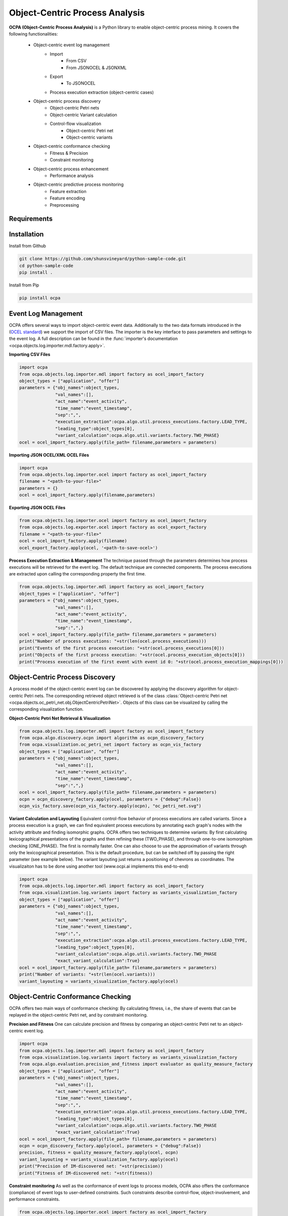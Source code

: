 Object-Centric Process Analysis
##########################



**OCPA (Object-Centric Process Analysis)** is a Python library to enable object-centric process mining.
It covers the following functionalities:
    - Object-centric event log management
        - Import
            - From CSV
            - From JSONOCEL & JSONXML
        - Export
            - To JSONOCEL
        - Process execution extraction (object-centric cases)
    - Object-centric process discovery
        - Object-centric Petri nets
        - Object-centric Variant calculation
        - Control-flow visualization
            - Object-centric Petri net
            - Object-centric variants
    - Object-centric conformance checking
        - Fitness & Precision
        - Constraint monitoring
    - Object-centric process enhancement
        - Performance analysis
    - Object-centric predictive process monitoring
        - Feature extraction
        - Feature encoding
        - Preprocessing


Requirements
------------



Installation
------------

Install from Github

.. code-block:: text

    git clone https://github.com/shunsvineyard/python-sample-code.git
    cd python-sample-code
    pip install .

Install from Pip

.. code-block:: text

    pip install ocpa

Event Log Management
--------------------

OCPA offers several ways to import object-centric event data. Additionally to the two data formats introduced in the
(`OCEL standard <www.ocel-standard.org>`_) we support the import of CSV files. The importer is the key interface to pass
parameters and settings to the event log. A full description can be found in the :func:`importer's documentation <ocpa.objects.log.importer.mdl.factory.apply>`.

**Importing CSV Files**

.. code-block:: python

    import ocpa
    from ocpa.objects.log.importer.mdl import factory as ocel_import_factory
    object_types = ["application", "offer"]
    parameters = {"obj_names":object_types,
                  "val_names":[],
                  "act_name":"event_activity",
                  "time_name":"event_timestamp",
                  "sep":",",
                  "execution_extraction":ocpa.algo.util.process_executions.factory.LEAD_TYPE,
                  "leading_type":object_types[0],
                  "variant_calculation":ocpa.algo.util.variants.factory.TWO_PHASE}
    ocel = ocel_import_factory.apply(file_path= filename,parameters = parameters)

**Importing JSON OCEL/XML OCEL Files**

.. code-block:: python

    import ocpa
    from ocpa.objects.log.importer.ocel import factory as ocel_import_factory
    filename = "<path-to-your-file>"
    parameters = {}
    ocel = ocel_import_factory.apply(filename,parameters)

**Exporting JSON OCEL Files**

.. code-block:: python

    from ocpa.objects.log.importer.ocel import factory as ocel_import_factory
    from ocpa.objects.log.exporter.ocel import factory as ocel_export_factory
    filename = "<path-to-your-file>"
    ocel = ocel_import_factory.apply(filename)
    ocel_export_factory.apply(ocel, '<path-to-save-ocel>')



**Process Execution Extraction & Management**
The technique passed through the parameters determines how process executions will be retrieved for the event log. The
default technique are connected components.
The process executions are extracted upon calling the corresponding property the first time.

.. code-block:: python

    from ocpa.objects.log.importer.mdl import factory as ocel_import_factory
    object_types = ["application", "offer"]
    parameters = {"obj_names":object_types,
                  "val_names":[],
                  "act_name":"event_activity",
                  "time_name":"event_timestamp",
                  "sep":",",}
    ocel = ocel_import_factory.apply(file_path= filename,parameters = parameters)
    print("Number of process executions: "+str(len(ocel.process_executions)))
    print("Events of the first process execution: "+str(ocel.process_executions[0]))
    print("Objects of the first process execution: "+str(ocel.process_execution_objects[0]))
    print("Process execution of the first event with event id 0: "+str(ocel.process_execution_mappings[0]))


Object-Centric Process Discovery
--------------------
A process model of the object-centric event log can be discovered by applying the discovery algorithm for object-centric Petri nets.
The corresponding retrieved object retrieved is of the class :class:`Object-centric Petri net <ocpa.objects.oc_petri_net.obj.ObjectCentricPetriNet>`.
Objects of this class can be visualized by calling the corresponding visualization function.

**Object-Centric Petri Net Retrieval & Visualization**

.. code-block:: python

    from ocpa.objects.log.importer.mdl import factory as ocel_import_factory
    from ocpa.algo.discovery.ocpn import algorithm as ocpn_discovery_factory
    from ocpa.visualization.oc_petri_net import factory as ocpn_vis_factory
    object_types = ["application", "offer"]
    parameters = {"obj_names":object_types,
                  "val_names":[],
                  "act_name":"event_activity",
                  "time_name":"event_timestamp",
                  "sep":",",}
    ocel = ocel_import_factory.apply(file_path= filename,parameters = parameters)
    ocpn = ocpn_discovery_factory.apply(ocel, parameters = {"debug":False})
    ocpn_vis_factory.save(ocpn_vis_factory.apply(ocpn), "oc_petri_net.svg")

**Variant Calculation and Layouting**
Equivalent control-flow behavior of process executions are called variants. Since a process execution is a graph, we can find equivalent process executions by annotating each graph's nodes with the activity attribute and finding isomorphic graphs.
OCPA offers two techniques to determine variants: By first calculating lexicographical presentations of the graphs and then refining these (TWO_PHASE), and through one-to-one isomorphism checking (ONE_PHASE). The first is normally faster. One can also choose to
use the approximation of variants through only the lexicographical presentation. This is the default procedure, but can be switched off by passing the right parameter (see example below).
The variant layouting just returns a positioning of chevrons as coordinates. The visualizaiton has to be done using another tool (www.ocpi.ai implements this end-to-end)

.. code-block:: python

    import ocpa
    from ocpa.objects.log.importer.mdl import factory as ocel_import_factory
    from ocpa.visualization.log.variants import factory as variants_visualization_factory
    object_types = ["application", "offer"]
    parameters = {"obj_names":object_types,
                  "val_names":[],
                  "act_name":"event_activity",
                  "time_name":"event_timestamp",
                  "sep":",",
                  "execution_extraction":ocpa.algo.util.process_executions.factory.LEAD_TYPE,
                  "leading_type":object_types[0],
                  "variant_calculation":ocpa.algo.util.variants.factory.TWO_PHASE
                  "exact_variant_calculation":True}
    ocel = ocel_import_factory.apply(file_path= filename,parameters = parameters)
    print("Number of variants: "+str(len(ocel.variants)))
    variant_layouting = variants_visualization_factory.apply(ocel)

Object-Centric Conformance Checking
--------------------
OCPA offers two main ways of conformance checking: By calculating fitness, i.e., the share of events that can be replayed in the object-centric Petri net, and by constraint monitoring.

**Precision and Fitness**
One can calculate precision and fitness by comparing an object-centric Petri net to an object-centric event log.

.. code-block:: python

    import ocpa
    from ocpa.objects.log.importer.mdl import factory as ocel_import_factory
    from ocpa.visualization.log.variants import factory as variants_visualization_factory
    from ocpa.algo.evaluation.precision_and_fitness import evaluator as quality_measure_factory
    object_types = ["application", "offer"]
    parameters = {"obj_names":object_types,
                  "val_names":[],
                  "act_name":"event_activity",
                  "time_name":"event_timestamp",
                  "sep":",",
                  "execution_extraction":ocpa.algo.util.process_executions.factory.LEAD_TYPE,
                  "leading_type":object_types[0],
                  "variant_calculation":ocpa.algo.util.variants.factory.TWO_PHASE
                  "exact_variant_calculation":True}
    ocel = ocel_import_factory.apply(file_path= filename,parameters = parameters)
    ocpn = ocpn_discovery_factory.apply(ocel, parameters = {"debug":False})
    precision, fitness = quality_measure_factory.apply(ocel, ocpn)
    variant_layouting = variants_visualization_factory.apply(ocel)
    print("Precision of IM-discovered net: "+str(precision))
    print("Fitness of IM-discovered net: "+str(fitness))

**Constraint monitoring**
As well as the conformance of event logs to process models, OCPA also offers the conformance (compliance) of event logs to user-defined constraints. Such constraints describe control-flow, object-involvement, and performance constraints. 

.. code-block:: python

    from ocpa.objects.log.importer.ocel import factory as ocel_import_factory
    from ocpa.algo.discovery.ocpn import algorithm as ocpn_discovery_factory
    from ocpa.algo.enhancement.token_replay_based_performance import algorithm as performance_factory
    from ocpa.objects.graph.constraint_graph.obj import ConstraintGraph, ActivityNode, ObjectTypeNode, FormulaNode, ControlFlowEdge, ObjectRelationEdge, PerformanceEdge
    import ocpa.algo.conformance.constraint_monitoring.algorithm as constraint_monitoring_factory

    filename = "<path-to-your-log>"
    ocel = ocel_import_factory.apply(filename)
    ocpn = ocpn_discovery_factory.apply(ocel)
    diag_params = {'measures': ['act_freq', 'arc_freq', 'object_count', 'waiting_time', 'service_time', 'sojourn_time', 'synchronization_time', 'pooling_time', 'lagging_time', 'flow_time'], 'agg': [
        'mean', 'min', 'max']}
    diag = performance_factory.apply(ocpn, ocel, parameters=diag_params)

    # Example1: VM and PGI should not be concurrently executed.
    cg1 = ConstraintGraph('Example1')
    act_vm = ActivityNode('Verify Material')
    act_pgi = ActivityNode('Plan Goods Issue')
    cg1.add_nodes([act_vm, act_pgi])
    cf1 = ControlFlowEdge(act_vm, act_pgi, 'concur', 'MATERIAL', 0.1)
    cg1.add_cf_edge(cf1)
    violated, diagnostics = constraint_monitoring_factory.apply(
        cg1, ocel, diag, parameters=None)
    if violated:
        print(diagnostics)

    # Example2: CPR should alway be followed by CPO.
    cg2 = ConstraintGraph('Example2')
    act_cpr = ActivityNode('Create Purchase Requisition (CPR)')
    act_cpo = ActivityNode('Create Purchase Order (CPO)')
    cg2.add_nodes([act_cpr, act_cpo])
    cf2 = ControlFlowEdge(act_cpr, act_cpo, 'causal', 'PURCHREQ', 0.99)
    cg2.add_cf_edge(cf2)
    violated, diagnostics = constraint_monitoring_factory.apply(
        cg2, ocel, diag, parameters=None)
    if violated:
        print(diagnostics)

    # Example3: CPR should not be skipped
    cg3 = ConstraintGraph('Example3')
    act_cpr = ActivityNode('Create Purchase Requisition (CPR)')
    cg3.add_nodes([act_cpr])
    cf3 = ControlFlowEdge(act_cpr, act_cpr, 'skip', 'PURCHREQ', 0)
    cg3.add_cf_edge(cf3)
    violated, diagnostics = constraint_monitoring_factory.apply(
        cg3, ocel, diag, parameters=None)
    if violated:
        print(diagnostics)

    # Example4: PGI should always involve PURCHORD
    cg4 = ConstraintGraph('Example4')
    act_pgi = ActivityNode('Plan Goods Issue')
    obj_node1 = ObjectTypeNode('PURCHORD')
    cg4.add_nodes([act_pgi, obj_node1])
    or1 = ObjectRelationEdge(obj_node1, act_pgi, 'absent', 0)
    cg4.add_obj_edge(or1)
    violated, diagnostics = constraint_monitoring_factory.apply(
        cg4, ocel, diag, parameters=None)
    if violated:
        print(diagnostics)

    # Example5: PGI should not involve MATERIAL
    cg5 = ConstraintGraph('Example5')
    act_pgi = ActivityNode('Plan Goods Issue')
    obj_node2 = ObjectTypeNode('MATERIAL')
    cg5.add_nodes([act_cpr])
    or2 = ObjectRelationEdge(obj_node2, act_pgi, 'present', 0)
    cg5.add_obj_edge(or2)
    violated, diagnostics = constraint_monitoring_factory.apply(
        cg5, ocel, diag, parameters=None)
    if violated:
        print(diagnostics)

    # Example6: CPO should involve only one PURCHORD
    cg6 = ConstraintGraph('Example6')
    act_cpo = ActivityNode('Create Purchase Order (CPO)')
    obj_node1 = ObjectTypeNode('PURCHORD')
    cg6.add_nodes([obj_node1, act_cpo])
    or3 = ObjectRelationEdge(obj_node1, act_cpo, 'singular', 0.99)
    cg6.add_obj_edge(or3)
    violated, diagnostics = constraint_monitoring_factory.apply(
        cg6, ocel, diag, parameters=None)
    if violated:
        print(diagnostics)

    # Example7: CPO should mostly involve multiple PURCHORD
    cg7 = ConstraintGraph('Example7')
    act_cpo = ActivityNode('Plan Goods Issue')
    obj_node2 = ObjectTypeNode('MATERIAL')
    cg7.add_nodes([act_cpo, obj_node2])
    or4 = ObjectRelationEdge(obj_node2, act_cpo, 'multiple', 0.7)
    cg7.add_obj_edge(or4)
    violated, diagnostics = constraint_monitoring_factory.apply(
        cg7, ocel, diag, parameters=None)
    if violated:
        print(diagnostics)


Object-Centric Process Enhancement
--------------------

**Performance Analysis**
OCPA offers object-centric performance analysis. The performance analysis considers the interaction of objects in business processes, producing accurate waiting, service, and sojourn times. Moreover, it provides insightful object-centric performance metrics such as lagging, pooling, synchronization, and flow times.

.. code-block:: python

    filename = "./sample_logs/jsonocel/p2p-normal.jsonocel"
    ocel = ocel_import_factory.apply(filename)
    ocpn = ocpn_discovery_factory.apply(ocel)
    diag_params = {'measures': ['act_freq', 'arc_freq', 'object_count', 'waiting_time', 'service_time', 'sojourn_time', 'synchronization_time', 'pooling_time', 'lagging_time', 'flow_time'], 'agg': [
        'mean', 'min', 'max'], 'format': 'svg'}
    diag = performance_factory.apply(ocpn, ocel, parameters=diag_params)
    print(f'Diagnostics: {diag}')
    gviz = ocpn_vis_factory.apply(
        ocpn, diagnostics=diag, variant="annotated_with_opera", parameters=diag_params)
    ocpn_vis_factory.view(gviz)

Object-Centric Predictive Process Monitoring
--------------------
OCPA offers extensive support for predictive process monitoring. This comes in form of features extraction, encoding and preprocessing functionality.
Features are extracted based on the true, graph-like structure of object-centric event data. Depending on the use case, users can decide to encode object-centric features in one of three ways:
Tabluer, Sequential or graph. The extracted features can already be normalized and split into training and testing set.

**Feature extraction**

.. code-block:: python

    import ocpa
    from ocpa.objects.log.importer.mdl import factory as ocel_import_factory
    from  ocpa.algo.feature_extraction import factory as feature_extraction
    object_types = ["application", "offer"]
    parameters = {"obj_names":object_types,
                  "val_names":[],
                  "act_name":"event_activity",
                  "time_name":"event_timestamp",
                  "sep":",",
                  "execution_extraction":ocpa.algo.util.process_executions.factory.LEAD_TYPE,
                  "leading_type":object_types[0],
                  "variant_calculation":ocpa.algo.util.variants.factory.TWO_PHASE
                  "exact_variant_calculation":True}
    ocel = ocel_import_factory.apply(file_path= filename,parameters = parameters)
    #Building feature functions
    activities = list(set(ocel.log.log["event_activity"].tolist()))
    feature_set = [(feature_extraction.EVENT_REMAINING_TIME, ()),
         (feature_extraction.EVENT_PREVIOUS_TYPE_COUNT, ("offer",)),
         (feature_extraction.EVENT_ELAPSED_TIME, ())] + [(feature_extraction.EVENT_AGG_PREVIOUS_CHAR_VALUES, ("event_RequestedAmount", max))] \
        + [(feature_extraction.EVENT_PRECEDING_ACTIVITES, (act,))
            for act in activities]
    feature_storage = feature_extraction.apply(ocel, feature_set, [])

The extracted features come in form of a :class:`Feature Storage <ocpa.algo.feature_extraction.obj.Feature_Storage>`. A feature storage
contains a list of feature graphs. Each feature graph represents one process execution. Each node represents an event. The feature values extracted for events are stored as a dictionary. The feature values for a process execution are, also, stored as a dictionary associated with the feature graph.
Feature functions are predefined (can of course be extended). A funciton is identified with the corresponding string. Parameters are passed as a tuple.

**Feature Encoding**
The feature storage has an underlying graph structure. OCPA allows the user to transform this graph structure to a sequential or a tabular encoding.

.. code-block:: python

    import ocpa
    from ocpa.objects.log.importer.mdl import factory as ocel_import_factory
    from  ocpa.algo.feature_extraction import factory as feature_extraction
    from ocpa.algo.feature_extraction import tabular, sequential
    object_types = ["application", "offer"]
    parameters = {"obj_names":object_types,
                  "val_names":[],
                  "act_name":"event_activity",
                  "time_name":"event_timestamp",
                  "sep":",",
                  "execution_extraction":ocpa.algo.util.process_executions.factory.LEAD_TYPE,
                  "leading_type":object_types[0],
                  "variant_calculation":ocpa.algo.util.variants.factory.TWO_PHASE
                  "exact_variant_calculation":True}
    ocel = ocel_import_factory.apply(file_path= filename,parameters = parameters)
    #Building feature functions
    activities = list(set(ocel.log.log["event_activity"].tolist()))
    feature_set = [(feature_extraction.EVENT_REMAINING_TIME, ()),
         (feature_extraction.EVENT_PREVIOUS_TYPE_COUNT, ("offer",)),
         (feature_extraction.EVENT_ELAPSED_TIME, ())] + [(feature_extraction.EVENT_AGG_PREVIOUS_CHAR_VALUES, ("event_RequestedAmount", max))] \
        + [(feature_extraction.EVENT_PRECEDING_ACTIVITES, (act,))
            for act in activities]
    feature_storage = feature_extraction.apply(ocel, feature_set, [])
    table = tabular.construct_table(feature_storage)
    sequences = sequential.construct_sequence(feature_storage)

**Preprocessing**
Since predictive process monitoring is the most common use case of feature extraction and encoding, OCPA allow the user to split and normalize the feature storage for training and testing.
The share of test split is necessary, as well as the state for random splitting.

.. code-block:: python

    import ocpa
    from ocpa.objects.log.importer.mdl import factory as ocel_import_factory
    from  ocpa.algo.feature_extraction import factory as feature_extraction
    from ocpa.algo.feature_extraction import tabular, sequential
    object_types = ["application", "offer"]
    parameters = {"obj_names":object_types,
                  "val_names":[],
                  "act_name":"event_activity",
                  "time_name":"event_timestamp",
                  "sep":",",
                  "execution_extraction":ocpa.algo.util.process_executions.factory.LEAD_TYPE,
                  "leading_type":object_types[0],
                  "variant_calculation":ocpa.algo.util.variants.factory.TWO_PHASE
                  "exact_variant_calculation":True}
    ocel = ocel_import_factory.apply(file_path= filename,parameters = parameters)
    #Building feature functions
    activities = list(set(ocel.log.log["event_activity"].tolist()))
    feature_set = [(feature_extraction.EVENT_REMAINING_TIME, ()),
         (feature_extraction.EVENT_PREVIOUS_TYPE_COUNT, ("offer",)),
         (feature_extraction.EVENT_ELAPSED_TIME, ())] + [(feature_extraction.EVENT_AGG_PREVIOUS_CHAR_VALUES, ("event_RequestedAmount", max))] \
        + [(feature_extraction.EVENT_PRECEDING_ACTIVITES, (act,))
            for act in activities]
    feature_storage = feature_extraction.apply(ocel, feature_set, [])
    feature_storage.extract_normalized_train_test_split(0.3, state = 3395)
    train_table = tabular.construct_table(
            feature_storage, index_list=feature_storage.training_indices)
    test_table = tabular.construct_table(
            feature_storage, index_list=feature_storage.test_indices)

**Full Example**

.. code-block:: python

    import ocpa
    from ocpa.objects.log.importer.mdl import factory as ocel_import_factory
    from  ocpa.algo.feature_extraction import factory as feature_extraction
    from ocpa.algo.feature_extraction import tabular, sequential
    object_types = ["application", "offer"]
    parameters = {"obj_names":object_types,
                  "val_names":[],
                  "act_name":"event_activity",
                  "time_name":"event_timestamp",
                  "sep":",",
                  "execution_extraction":ocpa.algo.util.process_executions.factory.LEAD_TYPE,
                  "leading_type":object_types[0],
                  "variant_calculation":ocpa.algo.util.variants.factory.TWO_PHASE
                  "exact_variant_calculation":True}
    ocel = ocel_import_factory.apply(file_path= filename,parameters = parameters)
    #Building feature functions
    activities = list(set(ocel.log.log["event_activity"].tolist()))
    feature_set = [(feature_extraction.EVENT_REMAINING_TIME, ()),
         (feature_extraction.EVENT_PREVIOUS_TYPE_COUNT, ("offer",)),
         (feature_extraction.EVENT_ELAPSED_TIME, ())] + [(feature_extraction.EVENT_AGG_PREVIOUS_CHAR_VALUES, ("event_RequestedAmount", max))] \
        + [(feature_extraction.EVENT_PRECEDING_ACTIVITES, (act,))
            for act in activities]
    feature_storage = feature_extraction.apply(ocel, feature_set, [])
    feature_storage.extract_normalized_train_test_split(0.3, state = 3395)
    train_table = tabular.construct_table(
            feature_storage, index_list=feature_storage.training_indices)
    test_table = tabular.construct_table(
            feature_storage, index_list=feature_storage.test_indices)
    y_train, y_test = train_table[F[0]], test_table[F[0]]
    x_train, x_test = train_table.drop(
            F[0], axis=1), test_table.drop(F[0], axis=1)
    model = LinearRegression()
    model.fit(x_train, y_train)
    y_pred = model.predict(x_test)
    avg_rem = sum(y_train)/len(y_train)
    print('MAE baseline: ', mean_absolute_error(
        y_test, [avg_rem for elem in y_test]))
    print('MAE: ', mean_absolute_error(y_test, y_pred))

